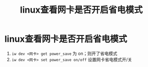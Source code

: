 :PROPERTIES:
:ID:       33898a6e-27dc-415b-8fe5-01c694f009ca
:END:
#+title: linux查看网卡是否开启省电模式
#+filetags: linux

* linux查看网卡是否开启省电模式
1. =iw dev <网卡> get power_save= 为 on；则开了省电模式
2. =iw dev <网卡> set power_save on/off= 设置网卡省电模式开/关
